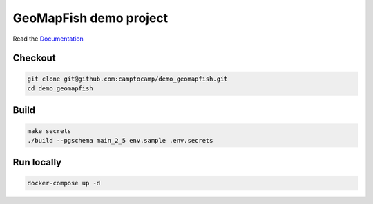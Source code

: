 GeoMapFish demo project
=======================

Read the `Documentation <https://camptocamp.github.io/c2cgeoportal/2.5/>`_

Checkout
--------

.. code::

   git clone git@github.com:camptocamp/demo_geomapfish.git
   cd demo_geomapfish

Build
-----

.. code::

  make secrets
  ./build --pgschema main_2_5 env.sample .env.secrets

Run locally
-----------

.. code::

  docker-compose up -d
